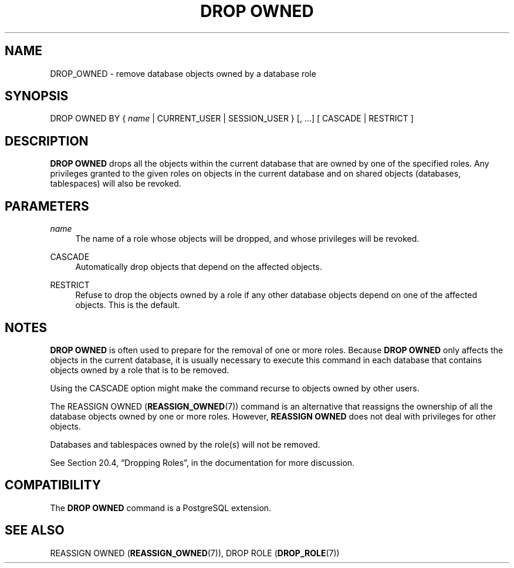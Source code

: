 '\" t
.\"     Title: DROP OWNED
.\"    Author: The PostgreSQL Global Development Group
.\" Generator: DocBook XSL Stylesheets v1.78.1 <http://docbook.sf.net/>
.\"      Date: 2017
.\"    Manual: PostgreSQL 9.5.6 Documentation
.\"    Source: PostgreSQL 9.5.6
.\"  Language: English
.\"
.TH "DROP OWNED" "7" "2017" "PostgreSQL 9.5.6" "PostgreSQL 9.5.6 Documentation"
.\" -----------------------------------------------------------------
.\" * Define some portability stuff
.\" -----------------------------------------------------------------
.\" ~~~~~~~~~~~~~~~~~~~~~~~~~~~~~~~~~~~~~~~~~~~~~~~~~~~~~~~~~~~~~~~~~
.\" http://bugs.debian.org/507673
.\" http://lists.gnu.org/archive/html/groff/2009-02/msg00013.html
.\" ~~~~~~~~~~~~~~~~~~~~~~~~~~~~~~~~~~~~~~~~~~~~~~~~~~~~~~~~~~~~~~~~~
.ie \n(.g .ds Aq \(aq
.el       .ds Aq '
.\" -----------------------------------------------------------------
.\" * set default formatting
.\" -----------------------------------------------------------------
.\" disable hyphenation
.nh
.\" disable justification (adjust text to left margin only)
.ad l
.\" -----------------------------------------------------------------
.\" * MAIN CONTENT STARTS HERE *
.\" -----------------------------------------------------------------
.SH "NAME"
DROP_OWNED \- remove database objects owned by a database role
.SH "SYNOPSIS"
.sp
.nf
DROP OWNED BY { \fIname\fR | CURRENT_USER | SESSION_USER } [, \&.\&.\&.] [ CASCADE | RESTRICT ]
.fi
.SH "DESCRIPTION"
.PP
\fBDROP OWNED\fR
drops all the objects within the current database that are owned by one of the specified roles\&. Any privileges granted to the given roles on objects in the current database and on shared objects (databases, tablespaces) will also be revoked\&.
.SH "PARAMETERS"
.PP
\fIname\fR
.RS 4
The name of a role whose objects will be dropped, and whose privileges will be revoked\&.
.RE
.PP
CASCADE
.RS 4
Automatically drop objects that depend on the affected objects\&.
.RE
.PP
RESTRICT
.RS 4
Refuse to drop the objects owned by a role if any other database objects depend on one of the affected objects\&. This is the default\&.
.RE
.SH "NOTES"
.PP
\fBDROP OWNED\fR
is often used to prepare for the removal of one or more roles\&. Because
\fBDROP OWNED\fR
only affects the objects in the current database, it is usually necessary to execute this command in each database that contains objects owned by a role that is to be removed\&.
.PP
Using the
CASCADE
option might make the command recurse to objects owned by other users\&.
.PP
The
REASSIGN OWNED (\fBREASSIGN_OWNED\fR(7))
command is an alternative that reassigns the ownership of all the database objects owned by one or more roles\&. However,
\fBREASSIGN OWNED\fR
does not deal with privileges for other objects\&.
.PP
Databases and tablespaces owned by the role(s) will not be removed\&.
.PP
See
Section 20.4, \(lqDropping Roles\(rq, in the documentation
for more discussion\&.
.SH "COMPATIBILITY"
.PP
The
\fBDROP OWNED\fR
command is a
PostgreSQL
extension\&.
.SH "SEE ALSO"
REASSIGN OWNED (\fBREASSIGN_OWNED\fR(7)), DROP ROLE (\fBDROP_ROLE\fR(7))
